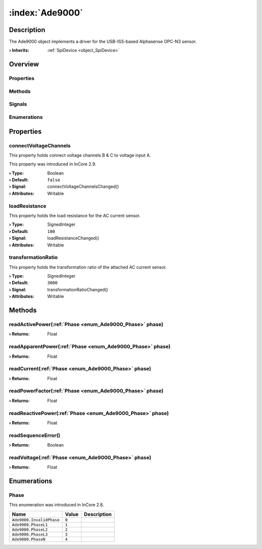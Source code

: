 
.. _object_Ade9000:


:index:`Ade9000`
----------------

Description
***********

The Ade9000 object implements a driver for the USB-ISS-based Alphasense OPC-N3 sensor.

:**› Inherits**: :ref:`SpiDevice <object_SpiDevice>`

Overview
********

Properties
++++++++++

.. hlist::
  :columns: 1

  * :ref:`connectVoltageChannels <property_Ade9000_connectVoltageChannels>`
  * :ref:`loadResistance <property_Ade9000_loadResistance>`
  * :ref:`transformationRatio <property_Ade9000_transformationRatio>`
  * :ref:`SpiDevice.address <property_SpiDevice_address>`
  * :ref:`Object.objectId <property_Object_objectId>`
  * :ref:`Object.parent <property_Object_parent>`

Methods
+++++++

.. hlist::
  :columns: 2

  * :ref:`readActivePower() <method_Ade9000_readActivePower>`
  * :ref:`readApparentPower() <method_Ade9000_readApparentPower>`
  * :ref:`readCurrent() <method_Ade9000_readCurrent>`
  * :ref:`readPowerFactor() <method_Ade9000_readPowerFactor>`
  * :ref:`readReactivePower() <method_Ade9000_readReactivePower>`
  * :ref:`readSequenceError() <method_Ade9000_readSequenceError>`
  * :ref:`readVoltage() <method_Ade9000_readVoltage>`
  * :ref:`SpiDevice.read() <method_SpiDevice_read>`
  * :ref:`SpiDevice.transfer() <method_SpiDevice_transfer>`
  * :ref:`SpiDevice.write() <method_SpiDevice_write>`
  * :ref:`Object.deserializeProperties() <method_Object_deserializeProperties>`
  * :ref:`Object.fromJson() <method_Object_fromJson>`
  * :ref:`Object.serializeProperties() <method_Object_serializeProperties>`
  * :ref:`Object.toJson() <method_Object_toJson>`

Signals
+++++++

.. hlist::
  :columns: 1

  * :ref:`Object.completed() <signal_Object_completed>`

Enumerations
++++++++++++

.. hlist::
  :columns: 1

  * :ref:`Phase <enum_Ade9000_Phase>`



Properties
**********


.. _property_Ade9000_connectVoltageChannels:

.. _signal_Ade9000_connectVoltageChannelsChanged:

.. index::
   single: connectVoltageChannels

connectVoltageChannels
++++++++++++++++++++++

This property holds connect voltage channels B & C to voltage input A.

This property was introduced in InCore 2.9.

:**› Type**: Boolean
:**› Default**: ``false``
:**› Signal**: connectVoltageChannelsChanged()
:**› Attributes**: Writable


.. _property_Ade9000_loadResistance:

.. _signal_Ade9000_loadResistanceChanged:

.. index::
   single: loadResistance

loadResistance
++++++++++++++

This property holds the load resistance for the AC current sensor.

:**› Type**: SignedInteger
:**› Default**: ``100``
:**› Signal**: loadResistanceChanged()
:**› Attributes**: Writable


.. _property_Ade9000_transformationRatio:

.. _signal_Ade9000_transformationRatioChanged:

.. index::
   single: transformationRatio

transformationRatio
+++++++++++++++++++

This property holds the transformation ratio of the attached AC current sensor.

:**› Type**: SignedInteger
:**› Default**: ``3000``
:**› Signal**: transformationRatioChanged()
:**› Attributes**: Writable

Methods
*******


.. _method_Ade9000_readActivePower:

.. index::
   single: readActivePower

readActivePower(:ref:`Phase <enum_Ade9000_Phase>` phase)
++++++++++++++++++++++++++++++++++++++++++++++++++++++++



:**› Returns**: Float



.. _method_Ade9000_readApparentPower:

.. index::
   single: readApparentPower

readApparentPower(:ref:`Phase <enum_Ade9000_Phase>` phase)
++++++++++++++++++++++++++++++++++++++++++++++++++++++++++



:**› Returns**: Float



.. _method_Ade9000_readCurrent:

.. index::
   single: readCurrent

readCurrent(:ref:`Phase <enum_Ade9000_Phase>` phase)
++++++++++++++++++++++++++++++++++++++++++++++++++++



:**› Returns**: Float



.. _method_Ade9000_readPowerFactor:

.. index::
   single: readPowerFactor

readPowerFactor(:ref:`Phase <enum_Ade9000_Phase>` phase)
++++++++++++++++++++++++++++++++++++++++++++++++++++++++



:**› Returns**: Float



.. _method_Ade9000_readReactivePower:

.. index::
   single: readReactivePower

readReactivePower(:ref:`Phase <enum_Ade9000_Phase>` phase)
++++++++++++++++++++++++++++++++++++++++++++++++++++++++++



:**› Returns**: Float



.. _method_Ade9000_readSequenceError:

.. index::
   single: readSequenceError

readSequenceError()
+++++++++++++++++++



:**› Returns**: Boolean



.. _method_Ade9000_readVoltage:

.. index::
   single: readVoltage

readVoltage(:ref:`Phase <enum_Ade9000_Phase>` phase)
++++++++++++++++++++++++++++++++++++++++++++++++++++



:**› Returns**: Float


Enumerations
************


.. _enum_Ade9000_Phase:

.. index::
   single: Phase

Phase
+++++



This enumeration was introduced in InCore 2.8.

.. index::
   single: Ade9000.InvalidPhase
.. index::
   single: Ade9000.PhaseL1
.. index::
   single: Ade9000.PhaseL2
.. index::
   single: Ade9000.PhaseL3
.. index::
   single: Ade9000.PhaseN
.. list-table::
  :widths: auto
  :header-rows: 1

  * - Name
    - Value
    - Description

      .. _enumitem_Ade9000_InvalidPhase:
  * - ``Ade9000.InvalidPhase``
    - ``0``
    - 

      .. _enumitem_Ade9000_PhaseL1:
  * - ``Ade9000.PhaseL1``
    - ``1``
    - 

      .. _enumitem_Ade9000_PhaseL2:
  * - ``Ade9000.PhaseL2``
    - ``2``
    - 

      .. _enumitem_Ade9000_PhaseL3:
  * - ``Ade9000.PhaseL3``
    - ``3``
    - 

      .. _enumitem_Ade9000_PhaseN:
  * - ``Ade9000.PhaseN``
    - ``4``
    - 


